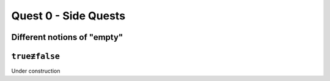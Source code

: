 .. _quest-0-side:

Quest 0 - Side Quests
=====================

.. _side-empty:

Different notions of "empty"
----------------------------

.. _side-true-not-false:

``true≢false``
--------------

Under construction
